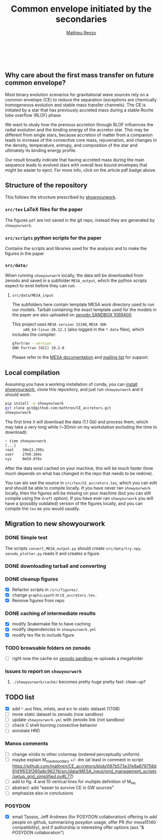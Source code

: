 #+Title: Common envelope initiated by the secondaries
#+author: [[mailto:mrenzo@flatironinstitute.org][Mathieu Renzo]]

#+BEGIN_html
<p align="center">
<a href="https://github.com/showyourwork/showyourwork">
<img width = "450" src="https://raw.githubusercontent.com/showyourwork/.github/main/images/showyourwork.png" alt="showyourwork"/>
</a>
<br>
<br>
<a href="https://github.com/mathren/CE_accretors/actions/workflows/build.yml">
<img src="https://github.com/mathren/CE_accretors/actions/workflows/build.yml/badge.svg?branch=main" alt="Article status"/>
</a>
<a href="https://github.com/mathren/CE_accretors/raw/main-pdf/arxiv.tar.gz">
<img src="https://img.shields.io/badge/article-tarball-blue.svg?style=flat" alt="Article tarball"/>
</a>
<a href="https://github.com/mathren/CE_accretors/raw/main-pdf/CE_accretors.pdf">
<img src="https://img.shields.io/badge/article-pdf-blue.svg?style=flat" alt="Read the article"/>
</a>
</p>
#+END_html

** Why care about the first mass transfer on future common envelope?

   Most binary evolution scenarios for gravitational wave sources rely
   on a common envelope (CE) to reduce the separation (exceptions are
   chemically homogeneous evolution and stable mass transfer
   channels). The CE is initiated by a star that has previously
   accreted mass during a stable Roche lobe overflow (RLOF) phase.

   We want to study how the previous accretion through RLOF influences
   the radial evolution and the binding energy of the accretor star.
   This may be different from single stars, because accretion of
   matter from a companion leads to increase of the convective core
   mass, rejuvenation, and changes in the density, temperature,
   entropy, and composition of the star and ultimately its binding
   energy profile.

   Our result broadly indicate that having accreted mass during the
   main sequence leads to evolved stars with overall less bound
   envelopes that might be easier to eject. For more info, click on
   the article pdf badge above.

** Structure of the repository

   This follows the structure prescribed by [[https://github.com/showyourwork/showyourwork][showyourwork]].

*** =src/tex= LaTeX files for the paper

    The figures =pdf= are not saved in the git repo, instead they are
    generated by =showyourwork=.

*** =src/scripts= python scripts for the paper

    Contains the scripts and libraries used for the analysis and to
    make the figures in the paper

*** =src/data/=

    When running =showyourwork= locally, the data will be downloaded
    from zenodo and saved in a subfolder =MESA_output=, which the
    python scripts expect to exist before they can run.


**** =src/data/MESA_input=

     The subfolders here contain template MESA work directory used to
     run our models. Tarball containing the exact template used for
     the models in the paper are also uploaded on [[https://sandbox.zenodo.org/deposit/1069400][zenodo SANDBOX
     1069400]].

     This project uses =MESA version 15140=, =MESA SDK
     x86_64-linux-20.12.1= (also logged in the =*.data= files), which
     includes the compiler:

     #+BEGIN_SRC bash
     gfortran --version
     GNU Fortran (GCC) 10.2.0
     #+END_SRC

     Please refer to the [[https://docs.mesastar.org/en/latest/][MESA documentation]] and [[https://lists.mesastar.org/mailman/listinfo][mailing list]] for
     support.

** Local compilation

   Assuming you have a working installation of conda, you can [[https://show-your.work/en/latest/install/][install
   showyourwork]], clone this repository, and just run =showyourwork= and
   it should work:

#+BEGIN_SRC bash
  pip install -U showyourwork
  git clone git@github.com:mathren/CE_accretors.git
  showyourwork
#+END_SRC

   The first time it will download the data (1.1 Gb) and process them,
   which may take a very long while (~30min on my workstation
   excluding the time to download):

#+BEGIN_SRC bash
  > time showyourwork
  [...]
  real    30m13.209s
  user    27m9.104s
  sys     0m59.076s
#+END_SRC

  After the data exist cached on your machine, this will be much
  faster (how much depends on what has changed in the repo that needs
  to be redone).

  You can alo see the source in =src/tex/CE_accretors.tex=, which you
  can edit and should be able to compile locally. If you have never
  ran =showyourwork= locally, then the figures will be missing on your
  machine (but you can still compile using the =draft= option). If you
  have ever ran =showyourwork= you will have a (possibly outdated)
  version of the figures locally, and you can compile the =tex= as you
  would usually.

** Migration to new showyourwork

*** DONE Simple test
    The scripts =convert_MESA_output.py= should create  =src/data/try.npy=.
    =zenodo_plotter.py= reads it and creates a figure.
*** DONE downloading tarball and converting
*** DONE cleanup figures

    - [X] Refactor scripts in =/src/figures/=.
    - [X] change =graphicspath= in =CE_accretors.tex.=
    - [X] Remove figures from repo

*** DONE caching of intermediate results

    - [X] modify Snakemake file to have caching
    - [X] modify dependencies in =showyourwork.yml=
    - [X] modify tex file to include figure

*** TODO browsable folders on zenodo

    - [ ] right now the cache on [[https://sandbox.zenodo.org/deposit/1071935][zenodo sandbox]] re-uploads a megafolder

*** Issues to report on =showyourwork=

***** =./showyourwork/cache/= becomes pretty huge pretty fast: clean-up?

** TODO list

  - [X] add =*.mod= files, inlists, and src to static dataset (17GB)
  - [ ] move static dataset to zenodo (now sandbox)
  - [ ] update =showyourwork.yml= with zenodo link (not sandbox)
  - [ ] check C shell burning convective behavior
  - [ ] annotate HRD

*** Manos comments

   - [ ] change viridis to other colormap (ordered perceptually
     uniform).
   - [ ] maybe explain M_max_boundary +/- dm (at least in comment in
     script
     https://github.com/mathren/CE_accretors/blob/087b573e31e8a879758d6141f633f260a8c96274/src/data/MESA_input/grid_management_scripts/setup_grid_simplified.py#L77)
   - [ ] add to fig. 4 and 10 vertical lines for multiple definition
     of M_{He}
   - [ ] abstract: add "easier to survive CE in GW sources"
   - [ ] emphasize also in conclusions

*** POSYDON

    - [X] email Tassos, Jeff Andrews (for POSYDON collaboration)
      offering to add people on github, summarizing posydon usage,
      offer PR (for mesa15140 compatibility), and if authorship is
      interesting offer options (ass "& POSYDON collaboration")
